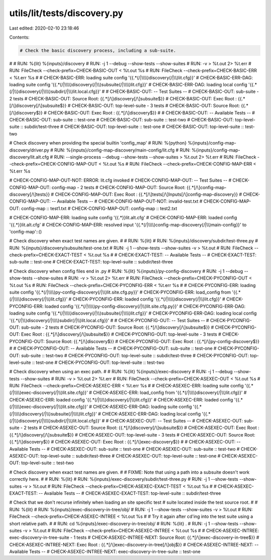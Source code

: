 utils/lit/tests/discovery.py
============================

Last edited: 2020-02-10 23:18:46

Contents:

.. code-block:: py

    # Check the basic discovery process, including a sub-suite.
#
# RUN: %{lit} %{inputs}/discovery \
# RUN:   -j 1 --debug --show-tests --show-suites \
# RUN:   -v > %t.out 2> %t.err
# RUN: FileCheck --check-prefix=CHECK-BASIC-OUT < %t.out %s
# RUN: FileCheck --check-prefix=CHECK-BASIC-ERR < %t.err %s
#
# CHECK-BASIC-ERR: loading suite config '{{.*(/|\\\\)discovery(/|\\\\)lit.cfg}}'
# CHECK-BASIC-ERR-DAG: loading suite config '{{.*(/|\\\\)discovery(/|\\\\)subsuite(/|\\\\)lit.cfg}}'
# CHECK-BASIC-ERR-DAG: loading local config '{{.*(/|\\\\)discovery(/|\\\\)subdir(/|\\\\)lit.local.cfg}}'
#
# CHECK-BASIC-OUT: -- Test Suites --
# CHECK-BASIC-OUT:   sub-suite - 2 tests
# CHECK-BASIC-OUT:     Source Root: {{.*[/\\]discovery[/\\]subsuite$}}
# CHECK-BASIC-OUT:     Exec Root  : {{.*[/\\]discovery[/\\]subsuite$}}
# CHECK-BASIC-OUT:   top-level-suite - 3 tests
# CHECK-BASIC-OUT:     Source Root: {{.*[/\\]discovery$}}
# CHECK-BASIC-OUT:     Exec Root  : {{.*[/\\]discovery$}}
#
# CHECK-BASIC-OUT: -- Available Tests --
# CHECK-BASIC-OUT: sub-suite :: test-one
# CHECK-BASIC-OUT: sub-suite :: test-two
# CHECK-BASIC-OUT: top-level-suite :: subdir/test-three
# CHECK-BASIC-OUT: top-level-suite :: test-one
# CHECK-BASIC-OUT: top-level-suite :: test-two

# Check discovery when providing the special builtin 'config_map'
# RUN: %{python} %{inputs}/config-map-discovery/driver.py \
# RUN:           %{inputs}/config-map-discovery/main-config/lit.cfg \
# RUN:           %{inputs}/config-map-discovery/lit.alt.cfg \
# RUN:           --single-process --debug --show-tests --show-suites > %t.out 2> %t.err
# RUN: FileCheck --check-prefix=CHECK-CONFIG-MAP-OUT < %t.out %s
# RUN: FileCheck --check-prefix=CHECK-CONFIG-MAP-ERR < %t.err %s

# CHECK-CONFIG-MAP-OUT-NOT: ERROR: lit.cfg invoked
# CHECK-CONFIG-MAP-OUT: -- Test Suites --
# CHECK-CONFIG-MAP-OUT:   config-map - 2 tests
# CHECK-CONFIG-MAP-OUT:     Source Root: {{.*[/\\]config-map-discovery[/\\]tests}}
# CHECK-CONFIG-MAP-OUT:     Exec Root  : {{.*[/\\]tests[/\\]Inputs[/\\]config-map-discovery}}
# CHECK-CONFIG-MAP-OUT: -- Available Tests --
# CHECK-CONFIG-MAP-OUT-NOT: invalid-test.txt
# CHECK-CONFIG-MAP-OUT:   config-map :: test1.txt
# CHECK-CONFIG-MAP-OUT:   config-map :: test2.txt

# CHECK-CONFIG-MAP-ERR: loading suite config '{{.*}}lit.alt.cfg'
# CHECK-CONFIG-MAP-ERR: loaded config '{{.*}}lit.alt.cfg'
# CHECK-CONFIG-MAP-ERR: resolved input '{{.*(/|\\\\)config-map-discovery(/|\\\\)main-config}}' to 'config-map'::()


# Check discovery when exact test names are given.
#
# RUN: %{lit} \
# RUN:     %{inputs}/discovery/subdir/test-three.py \
# RUN:     %{inputs}/discovery/subsuite/test-one.txt \
# RUN:   -j 1 --show-tests --show-suites -v > %t.out
# RUN: FileCheck --check-prefix=CHECK-EXACT-TEST < %t.out %s
#
# CHECK-EXACT-TEST: -- Available Tests --
# CHECK-EXACT-TEST: sub-suite :: test-one
# CHECK-EXACT-TEST: top-level-suite :: subdir/test-three

# Check discovery when config files end in .py
# RUN: %{lit} %{inputs}/py-config-discovery \
# RUN:   -j 1 --debug --show-tests --show-suites \
# RUN:   -v > %t.out 2> %t.err
# RUN: FileCheck --check-prefix=CHECK-PYCONFIG-OUT < %t.out %s
# RUN: FileCheck --check-prefix=CHECK-PYCONFIG-ERR < %t.err %s
#
# CHECK-PYCONFIG-ERR: loading suite config '{{.*(/|\\\\)py-config-discovery(/|\\\\)lit.site.cfg.py}}'
# CHECK-PYCONFIG-ERR: load_config from '{{.*(/|\\\\)discovery(/|\\\\)lit.cfg}}'
# CHECK-PYCONFIG-ERR: loaded config '{{.*(/|\\\\)discovery(/|\\\\)lit.cfg}}'
# CHECK-PYCONFIG-ERR: loaded config '{{.*(/|\\\\)py-config-discovery(/|\\\\)lit.site.cfg.py}}'
# CHECK-PYCONFIG-ERR-DAG: loading suite config '{{.*(/|\\\\)discovery(/|\\\\)subsuite(/|\\\\)lit.cfg}}'
# CHECK-PYCONFIG-ERR-DAG: loading local config '{{.*(/|\\\\)discovery(/|\\\\)subdir(/|\\\\)lit.local.cfg}}'
#
# CHECK-PYCONFIG-OUT: -- Test Suites --
# CHECK-PYCONFIG-OUT:   sub-suite - 2 tests
# CHECK-PYCONFIG-OUT:     Source Root: {{.*[/\\]discovery[/\\]subsuite$}}
# CHECK-PYCONFIG-OUT:     Exec Root  : {{.*[/\\]discovery[/\\]subsuite$}}
# CHECK-PYCONFIG-OUT:   top-level-suite - 3 tests
# CHECK-PYCONFIG-OUT:     Source Root: {{.*[/\\]discovery$}}
# CHECK-PYCONFIG-OUT:     Exec Root  : {{.*[/\\]py-config-discovery$}}
#
# CHECK-PYCONFIG-OUT: -- Available Tests --
# CHECK-PYCONFIG-OUT: sub-suite :: test-one
# CHECK-PYCONFIG-OUT: sub-suite :: test-two
# CHECK-PYCONFIG-OUT: top-level-suite :: subdir/test-three
# CHECK-PYCONFIG-OUT: top-level-suite :: test-one
# CHECK-PYCONFIG-OUT: top-level-suite :: test-two

# Check discovery when using an exec path.
#
# RUN: %{lit} %{inputs}/exec-discovery \
# RUN:   -j 1 --debug --show-tests --show-suites \
# RUN:   -v > %t.out 2> %t.err
# RUN: FileCheck --check-prefix=CHECK-ASEXEC-OUT < %t.out %s
# RUN: FileCheck --check-prefix=CHECK-ASEXEC-ERR < %t.err %s
#
# CHECK-ASEXEC-ERR: loading suite config '{{.*(/|\\\\)exec-discovery(/|\\\\)lit.site.cfg}}'
# CHECK-ASEXEC-ERR: load_config from '{{.*(/|\\\\)discovery(/|\\\\)lit.cfg}}'
# CHECK-ASEXEC-ERR: loaded config '{{.*(/|\\\\)discovery(/|\\\\)lit.cfg}}'
# CHECK-ASEXEC-ERR: loaded config '{{.*(/|\\\\)exec-discovery(/|\\\\)lit.site.cfg}}'
# CHECK-ASEXEC-ERR-DAG: loading suite config '{{.*(/|\\\\)discovery(/|\\\\)subsuite(/|\\\\)lit.cfg}}'
# CHECK-ASEXEC-ERR-DAG: loading local config '{{.*(/|\\\\)discovery(/|\\\\)subdir(/|\\\\)lit.local.cfg}}'
#
# CHECK-ASEXEC-OUT: -- Test Suites --
# CHECK-ASEXEC-OUT:   sub-suite - 2 tests
# CHECK-ASEXEC-OUT:     Source Root: {{.*[/\\]discovery[/\\]subsuite$}}
# CHECK-ASEXEC-OUT:     Exec Root  : {{.*[/\\]discovery[/\\]subsuite$}}
# CHECK-ASEXEC-OUT:   top-level-suite - 3 tests
# CHECK-ASEXEC-OUT:     Source Root: {{.*[/\\]discovery$}}
# CHECK-ASEXEC-OUT:     Exec Root  : {{.*[/\\]exec-discovery$}}
#
# CHECK-ASEXEC-OUT: -- Available Tests --
# CHECK-ASEXEC-OUT: sub-suite :: test-one
# CHECK-ASEXEC-OUT: sub-suite :: test-two
# CHECK-ASEXEC-OUT: top-level-suite :: subdir/test-three
# CHECK-ASEXEC-OUT: top-level-suite :: test-one
# CHECK-ASEXEC-OUT: top-level-suite :: test-two

# Check discovery when exact test names are given.
#
# FIXME: Note that using a path into a subsuite doesn't work correctly here.
#
# RUN: %{lit} \
# RUN:     %{inputs}/exec-discovery/subdir/test-three.py \
# RUN:   -j 1 --show-tests --show-suites -v > %t.out
# RUN: FileCheck --check-prefix=CHECK-ASEXEC-EXACT-TEST < %t.out %s
#
# CHECK-ASEXEC-EXACT-TEST: -- Available Tests --
# CHECK-ASEXEC-EXACT-TEST: top-level-suite :: subdir/test-three


# Check that we don't recurse infinitely when loading an site specific test
# suite located inside the test source root.
#
# RUN: %{lit} \
# RUN:     %{inputs}/exec-discovery-in-tree/obj/ \
# RUN:   -j 1 --show-tests --show-suites -v > %t.out
# RUN: FileCheck --check-prefix=CHECK-ASEXEC-INTREE < %t.out %s
#
# Try it again after cd'ing into the test suite using a short relative path.
#
# RUN: cd %{inputs}/exec-discovery-in-tree/obj/
# RUN: %{lit} . \
# RUN:   -j 1 --show-tests --show-suites -v > %t.out
# RUN: FileCheck --check-prefix=CHECK-ASEXEC-INTREE < %t.out %s
#
#      CHECK-ASEXEC-INTREE:   exec-discovery-in-tree-suite - 1 tests
# CHECK-ASEXEC-INTREE-NEXT:     Source Root: {{.*[/\\]exec-discovery-in-tree$}}
# CHECK-ASEXEC-INTREE-NEXT:     Exec Root  : {{.*[/\\]exec-discovery-in-tree[/\\]obj$}}
# CHECK-ASEXEC-INTREE-NEXT: -- Available Tests --
# CHECK-ASEXEC-INTREE-NEXT: exec-discovery-in-tree-suite :: test-one


